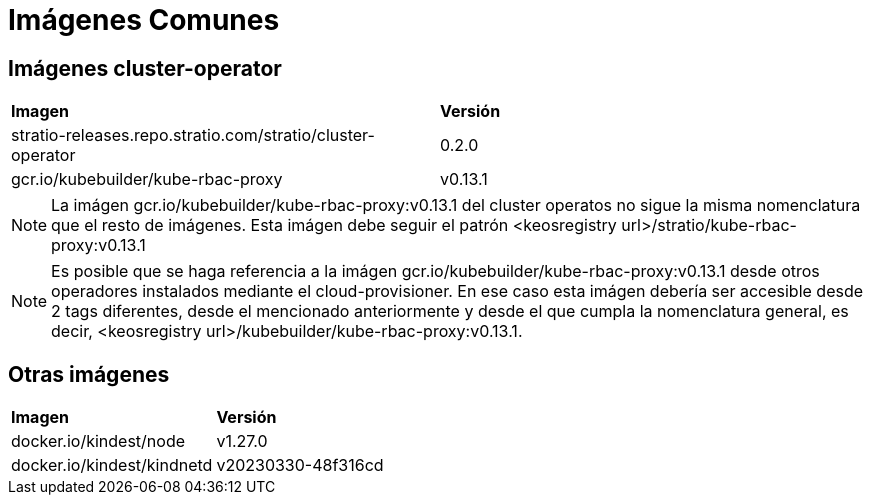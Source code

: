 [.text-justify]
= Imágenes Comunes

== Imágenes cluster-operator

|===
| *Imagen* | *Versión*
| stratio-releases.repo.stratio.com/stratio/cluster-operator  |  0.2.0 
| gcr.io/kubebuilder/kube-rbac-proxy  |  v0.13.1 
|===

NOTE: La imágen gcr.io/kubebuilder/kube-rbac-proxy:v0.13.1 del cluster operatos no sigue la misma nomenclatura que el resto de imágenes. Esta imágen debe seguir el patrón <keosregistry url>/stratio/kube-rbac-proxy:v0.13.1

NOTE: Es posible que se haga referencia a la imágen gcr.io/kubebuilder/kube-rbac-proxy:v0.13.1 desde otros operadores instalados mediante el cloud-provisioner. En ese caso esta imágen debería ser accesible desde 2 tags diferentes, desde el mencionado anteriormente y desde el que cumpla la nomenclatura general, es decir,  <keosregistry url>/kubebuilder/kube-rbac-proxy:v0.13.1.

== Otras imágenes

|===
| *Imagen* | *Versión*
| docker.io/kindest/node | v1.27.0
| docker.io/kindest/kindnetd | v20230330-48f316cd
|===

 